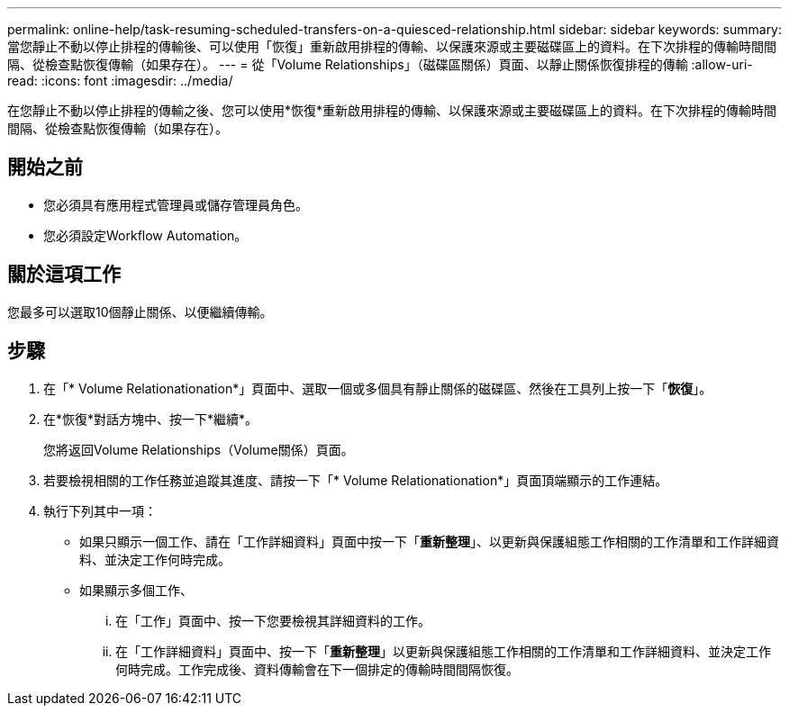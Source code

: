 ---
permalink: online-help/task-resuming-scheduled-transfers-on-a-quiesced-relationship.html 
sidebar: sidebar 
keywords:  
summary: 當您靜止不動以停止排程的傳輸後、可以使用「恢復」重新啟用排程的傳輸、以保護來源或主要磁碟區上的資料。在下次排程的傳輸時間間隔、從檢查點恢復傳輸（如果存在）。 
---
= 從「Volume Relationships」（磁碟區關係）頁面、以靜止關係恢復排程的傳輸
:allow-uri-read: 
:icons: font
:imagesdir: ../media/


[role="lead"]
在您靜止不動以停止排程的傳輸之後、您可以使用*恢復*重新啟用排程的傳輸、以保護來源或主要磁碟區上的資料。在下次排程的傳輸時間間隔、從檢查點恢復傳輸（如果存在）。



== 開始之前

* 您必須具有應用程式管理員或儲存管理員角色。
* 您必須設定Workflow Automation。




== 關於這項工作

您最多可以選取10個靜止關係、以便繼續傳輸。



== 步驟

. 在「* Volume Relationationation*」頁面中、選取一個或多個具有靜止關係的磁碟區、然後在工具列上按一下「*恢復*」。
. 在*恢復*對話方塊中、按一下*繼續*。
+
您將返回Volume Relationships（Volume關係）頁面。

. 若要檢視相關的工作任務並追蹤其進度、請按一下「* Volume Relationationation*」頁面頂端顯示的工作連結。
. 執行下列其中一項：
+
** 如果只顯示一個工作、請在「工作詳細資料」頁面中按一下「*重新整理*」、以更新與保護組態工作相關的工作清單和工作詳細資料、並決定工作何時完成。
** 如果顯示多個工作、
+
... 在「工作」頁面中、按一下您要檢視其詳細資料的工作。
... 在「工作詳細資料」頁面中、按一下「*重新整理*」以更新與保護組態工作相關的工作清單和工作詳細資料、並決定工作何時完成。工作完成後、資料傳輸會在下一個排定的傳輸時間間隔恢復。





